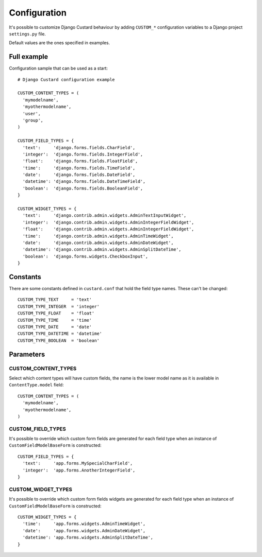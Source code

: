 Configuration
=============

It's possible to customize Django Custard behaviour by adding ``CUSTOM_*``
configuration variables to a Django project ``settings.py`` file.

Default values are the ones specified in examples.


Full example
------------

Configuration sample that can be used as a start::

  # Django Custard configuration example

  CUSTOM_CONTENT_TYPES = (
    'mymodelname',
    'myothermodelname',
    'user',
    'group',
  )

  CUSTOM_FIELD_TYPES = {
    'text':     'django.forms.fields.CharField',
    'integer':  'django.forms.fields.IntegerField',
    'float':    'django.forms.fields.FloatField',
    'time':     'django.forms.fields.TimeField',
    'date':     'django.forms.fields.DateField',
    'datetime': 'django.forms.fields.DateTimeField',
    'boolean':  'django.forms.fields.BooleanField',
  }
    
  CUSTOM_WIDGET_TYPES = {
    'text':     'django.contrib.admin.widgets.AdminTextInputWidget',
    'integer':  'django.contrib.admin.widgets.AdminIntegerFieldWidget',
    'float':    'django.contrib.admin.widgets.AdminIntegerFieldWidget',
    'time':     'django.contrib.admin.widgets.AdminTimeWidget',
    'date':     'django.contrib.admin.widgets.AdminDateWidget',
    'datetime': 'django.contrib.admin.widgets.AdminSplitDateTime',
    'boolean':  'django.forms.widgets.CheckboxInput',
  }


Constants
---------

There are some constants defined in ``custard.conf`` that hold the field type
names. These can't be changed::

  CUSTOM_TYPE_TEXT     = 'text'
  CUSTOM_TYPE_INTEGER  = 'integer'
  CUSTOM_TYPE_FLOAT    = 'float'
  CUSTOM_TYPE_TIME     = 'time'
  CUSTOM_TYPE_DATE     = 'date'
  CUSTOM_TYPE_DATETIME = 'datetime'
  CUSTOM_TYPE_BOOLEAN  = 'boolean'


Parameters
----------

CUSTOM_CONTENT_TYPES
^^^^^^^^^^^^^^^^^^^^

Select which content types will have custom fields, the name is the lower model
name as it is available in ``ContentType.model`` field::

  CUSTOM_CONTENT_TYPES = (
    'mymodelname',
    'myothermodelname',
  )


CUSTOM_FIELD_TYPES
^^^^^^^^^^^^^^^^^^

It's possible to override which custom form fields are generated for each field
type when an instance of ``CustomFieldModelBaseForm`` is constructed::

  CUSTOM_FIELD_TYPES = {
    'text':     'app.forms.MySpecialCharField',
    'integer':  'app.forms.AnotherIntegerField',
  }


CUSTOM_WIDGET_TYPES
^^^^^^^^^^^^^^^^^^^^

It's possible to override which custom form fields widgets are generated for each
field type when an instance of ``CustomFieldModelBaseForm`` is constructed::

  CUSTOM_WIDGET_TYPES = {
    'time':     'app.forms.widgets.AdminTimeWidget',
    'date':     'app.forms.widgets.AdminDateWidget',
    'datetime': 'app.forms.widgets.AdminSplitDateTime',
  }


